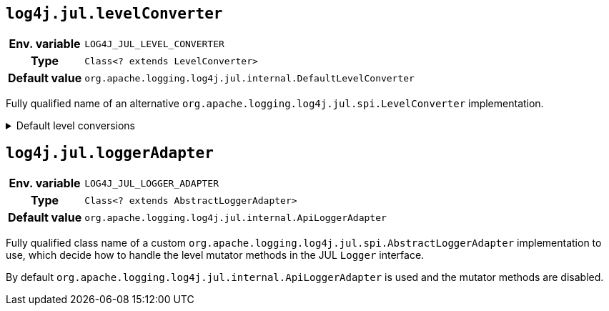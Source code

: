 ////
    Licensed to the Apache Software Foundation (ASF) under one or more
    contributor license agreements.  See the NOTICE file distributed with
    this work for additional information regarding copyright ownership.
    The ASF licenses this file to You under the Apache License, Version 2.0
    (the "License"); you may not use this file except in compliance with
    the License.  You may obtain a copy of the License at

         http://www.apache.org/licenses/LICENSE-2.0

    Unless required by applicable law or agreed to in writing, software
    distributed under the License is distributed on an "AS IS" BASIS,
    WITHOUT WARRANTIES OR CONDITIONS OF ANY KIND, either express or implied.
    See the License for the specific language governing permissions and
    limitations under the License.
////
[id=log4j.jul.levelConverter]
== `log4j.jul.levelConverter`

[cols="1h,5"]
|===
| Env. variable | `LOG4J_JUL_LEVEL_CONVERTER`
| Type          | `Class<? extends LevelConverter>`
| Default value | `org.apache.logging.log4j.jul.internal.DefaultLevelConverter`
|===

Fully qualified name of an alternative `org.apache.logging.log4j.jul.spi.LevelConverter` implementation.

.Default level conversions
[%collapsible]
====
[cols="1m,1",id=default-level-conversions]
|===
| Java Level | Log4j Level

| https://docs.oracle.com/javase/{java-target-version}/docs/api/java/util/logging/Level.html#OFF[OFF]
| `OFF`

| https://docs.oracle.com/javase/{java-target-version}/docs/api/java/util/logging/Level.html#SEVERE[SEVERE]
| `ERROR`

| https://docs.oracle.com/javase/{java-target-version}/docs/api/java/util/logging/Level.html#WARNING[WARNING]
| `WARN`

| https://docs.oracle.com/javase/{java-target-version}/docs/api/java/util/logging/Level.html#INFO[INFO]
| `INFO`

| https://docs.oracle.com/javase/{java-target-version}/docs/api/java/util/logging/Level.html#CONFIG[CONFIG]
| custom `CONFIG` level with a numeric value of `450`

| https://docs.oracle.com/javase/{java-target-version}/docs/api/java/util/logging/Level.html#FINE[FINE]
| `DEBUG`

| https://docs.oracle.com/javase/{java-target-version}/docs/api/java/util/logging/Level.html#FINER[FINER]
| `TRACE`

| https://docs.oracle.com/javase/{java-target-version}/docs/api/java/util/logging/Level.html#FINEST[FINEST]
| custom `FINEST` level with a numeric value of `700`

| https://docs.oracle.com/javase/{java-target-version}/docs/api/java/util/logging/Level.html#ALL[ALL]
| `ALL`
|===
====

[id=log4j.jul.loggerAdapter]
== `log4j.jul.loggerAdapter`

[cols="1h,5"]
|===
| Env. variable | `LOG4J_JUL_LOGGER_ADAPTER`
| Type          | `Class<? extends AbstractLoggerAdapter>`
| Default value | `org.apache.logging.log4j.jul.internal.ApiLoggerAdapter`
|===

Fully qualified class name of a custom `org.apache.logging.log4j.jul.spi.AbstractLoggerAdapter` implementation to use, which decide how to handle the level mutator methods in the JUL `Logger` interface.

By default `org.apache.logging.log4j.jul.internal.ApiLoggerAdapter` is used and the mutator methods are disabled.